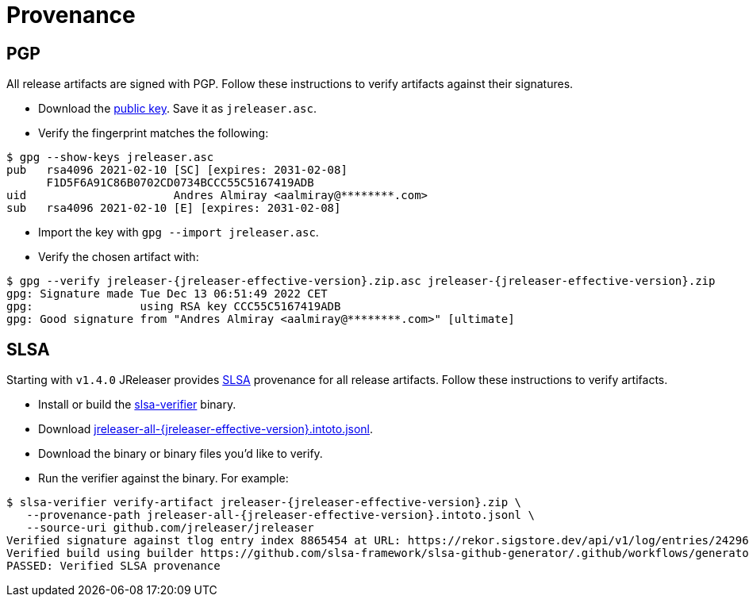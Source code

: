 = Provenance

== PGP

All release artifacts are signed with PGP. Follow these instructions to verify artifacts against their signatures.

 * Download the link:http://keyserver.ubuntu.com/pks/lookup?op=get&search=0xf1d5f6a91c86b0702cd0734bccc55c5167419adb[public key].
 Save it as `jreleaser.asc`.
 * Verify the fingerprint matches the following:

[source,sh]
[subs="attributes"]
----
$ gpg --show-keys jreleaser.asc
pub   rsa4096 2021-02-10 [SC] [expires: 2031-02-08]
      F1D5F6A91C86B0702CD0734BCCC55C5167419ADB
uid                      Andres Almiray &lt;aalmiray@********.com&gt;
sub   rsa4096 2021-02-10 [E] [expires: 2031-02-08]
----
 * Import the key with `gpg --import jreleaser.asc`.
 * Verify the chosen artifact with:

[source,sh]
[subs="attributes"]
----
$ gpg --verify jreleaser-{jreleaser-effective-version}.zip.asc jreleaser-{jreleaser-effective-version}.zip
gpg: Signature made Tue Dec 13 06:51:49 2022 CET
gpg:                using RSA key CCC55C5167419ADB
gpg: Good signature from "Andres Almiray &lt;aalmiray@********.com&gt;" [ultimate]
----

== SLSA

Starting with `v1.4.0` JReleaser provides link:https://slsa.dev[SLSA] provenance for all release artifacts.
Follow these instructions to verify artifacts.

 * Install or build the link:https://github.com/slsa-framework/slsa-verifier[slsa-verifier] binary.
 * Download link:https://github.com/jreleaser/jreleaser/releases/download/{jreleaser-tag}/jreleaser-all-{jreleaser-effective-version}.intoto.jsonl[jreleaser-all-{jreleaser-effective-version}.intoto.jsonl].
 * Download the binary or binary files you'd like to verify.
 * Run the verifier against the binary. For example:

[source,sh]
[subs="attributes"]
----
$ slsa-verifier verify-artifact jreleaser-{jreleaser-effective-version}.zip \
   --provenance-path jreleaser-all-{jreleaser-effective-version}.intoto.jsonl \
   --source-uri github.com/jreleaser/jreleaser
Verified signature against tlog entry index 8865454 at URL: https://rekor.sigstore.dev/api/v1/log/entries/24296fb24b8ad77acceaa92d35076867e961260048db8f9ee7726329e5a14ae3a6cfd678aeacad11
Verified build using builder https://github.com/slsa-framework/slsa-github-generator/.github/workflows/generator_generic_slsa3.yml@refs/tags/v1.4.0 at commit caa516c7c52ca72a352f97e4153334080f8b7f43
PASSED: Verified SLSA provenance
----
